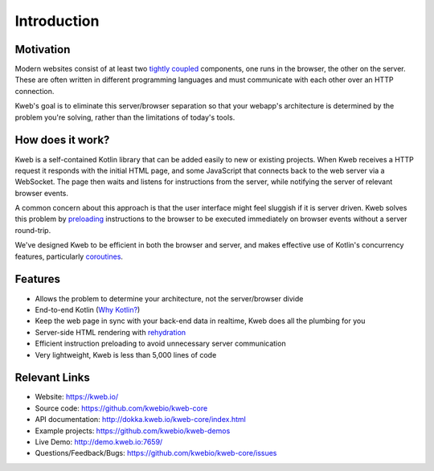 ============
Introduction
============

Motivation
----------

Modern websites consist of at least two `tightly coupled <https://en.wikipedia.org/wiki/Coupling_(computer_programming)>`_ components, one runs in the browser, the other on the server.  These are often written in different programming languages and must communicate with each other over an HTTP connection.

Kweb's goal is to eliminate this server/browser separation so that your webapp's architecture is determined by the problem you're solving, rather than the limitations of today's tools.

How does it work?
-----------------

Kweb is a self-contained Kotlin library that can be added easily to new or existing projects.  When Kweb receives
a HTTP request it responds with the initial HTML page, and some JavaScript that connects back to the web server via a WebSocket.  The page then waits and listens for instructions from the server, while notifying the server of relevant browser events.

A common concern about this approach is that the user interface might feel sluggish if it is server driven. Kweb solves this problem by `preloading <https://docs.kweb.io/en/latest/events.html#immediate-events>`_ instructions to
the browser to be executed immediately on browser events without a server round-trip.

We've designed Kweb to be efficient in both the browser and server, and makes effective use of Kotlin's concurrency features, particularly `coroutines <https://kotlinlang.org/docs/reference/coroutines-overview.html>`_.

Features
--------

* Allows the problem to determine your architecture, not the server/browser divide

* End-to-end Kotlin (`Why Kotlin? <https://steve-yegge.blogspot.com/2017/05/why-kotlin-is-better-than-whatever-dumb.html?m=1>`_)

* Keep the web page in sync with your back-end data in realtime, Kweb does all the plumbing for you

* Server-side HTML rendering with `rehydration <https://developers.google.com/web/updates/2019/02/rendering-on-the-web>`_

* Efficient instruction preloading to avoid unnecessary server communication

* Very lightweight, Kweb is less than 5,000 lines of code

Relevant Links
--------------

* Website: https://kweb.io/

* Source code: https://github.com/kwebio/kweb-core

* API documentation: http://dokka.kweb.io/kweb-core/index.html

* Example projects: https://github.com/kwebio/kweb-demos

* Live Demo: http://demo.kweb.io:7659/

* Questions/Feedback/Bugs: https://github.com/kwebio/kweb-core/issues

